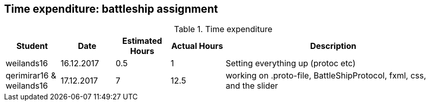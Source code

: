 == Time expenditure: battleship assignment

[cols="1,1,1, 1,4", options="header"]
.Time expenditure
|===
| Student
| Date
| Estimated Hours
| Actual Hours
| Description

| weilands16
| 16.12.2017
| 0.5
| 1
| Setting everything up (protoc etc)

| qerimirar16 & weilands16
| 17.12.2017
| 7
| 12.5
| working on .proto-file, BattleShipProtocol, fxml, css, and the slider

|===